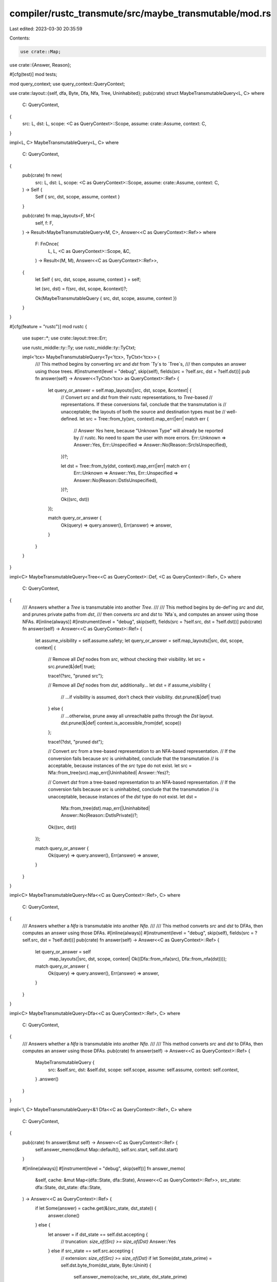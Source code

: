 compiler/rustc_transmute/src/maybe_transmutable/mod.rs
======================================================

Last edited: 2023-03-30 20:35:59

Contents:

.. code-block:: rs

    use crate::Map;
use crate::{Answer, Reason};

#[cfg(test)]
mod tests;

mod query_context;
use query_context::QueryContext;

use crate::layout::{self, dfa, Byte, Dfa, Nfa, Tree, Uninhabited};
pub(crate) struct MaybeTransmutableQuery<L, C>
where
    C: QueryContext,
{
    src: L,
    dst: L,
    scope: <C as QueryContext>::Scope,
    assume: crate::Assume,
    context: C,
}

impl<L, C> MaybeTransmutableQuery<L, C>
where
    C: QueryContext,
{
    pub(crate) fn new(
        src: L,
        dst: L,
        scope: <C as QueryContext>::Scope,
        assume: crate::Assume,
        context: C,
    ) -> Self {
        Self { src, dst, scope, assume, context }
    }

    pub(crate) fn map_layouts<F, M>(
        self,
        f: F,
    ) -> Result<MaybeTransmutableQuery<M, C>, Answer<<C as QueryContext>::Ref>>
    where
        F: FnOnce(
            L,
            L,
            <C as QueryContext>::Scope,
            &C,
        ) -> Result<(M, M), Answer<<C as QueryContext>::Ref>>,
    {
        let Self { src, dst, scope, assume, context } = self;

        let (src, dst) = f(src, dst, scope, &context)?;

        Ok(MaybeTransmutableQuery { src, dst, scope, assume, context })
    }
}

#[cfg(feature = "rustc")]
mod rustc {
    use super::*;
    use crate::layout::tree::Err;

    use rustc_middle::ty::Ty;
    use rustc_middle::ty::TyCtxt;

    impl<'tcx> MaybeTransmutableQuery<Ty<'tcx>, TyCtxt<'tcx>> {
        /// This method begins by converting `src` and `dst` from `Ty`s to `Tree`s,
        /// then computes an answer using those trees.
        #[instrument(level = "debug", skip(self), fields(src = ?self.src, dst = ?self.dst))]
        pub fn answer(self) -> Answer<<TyCtxt<'tcx> as QueryContext>::Ref> {
            let query_or_answer = self.map_layouts(|src, dst, scope, &context| {
                // Convert `src` and `dst` from their rustc representations, to `Tree`-based
                // representations. If these conversions fail, conclude that the transmutation is
                // unacceptable; the layouts of both the source and destination types must be
                // well-defined.
                let src = Tree::from_ty(src, context).map_err(|err| match err {
                    // Answer `Yes` here, because "Unknown Type" will already be reported by
                    // rustc. No need to spam the user with more errors.
                    Err::Unknown => Answer::Yes,
                    Err::Unspecified => Answer::No(Reason::SrcIsUnspecified),
                })?;

                let dst = Tree::from_ty(dst, context).map_err(|err| match err {
                    Err::Unknown => Answer::Yes,
                    Err::Unspecified => Answer::No(Reason::DstIsUnspecified),
                })?;

                Ok((src, dst))
            });

            match query_or_answer {
                Ok(query) => query.answer(),
                Err(answer) => answer,
            }
        }
    }
}

impl<C> MaybeTransmutableQuery<Tree<<C as QueryContext>::Def, <C as QueryContext>::Ref>, C>
where
    C: QueryContext,
{
    /// Answers whether a `Tree` is transmutable into another `Tree`.
    ///
    /// This method begins by de-def'ing `src` and `dst`, and prunes private paths from `dst`,
    /// then converts `src` and `dst` to `Nfa`s, and computes an answer using those NFAs.
    #[inline(always)]
    #[instrument(level = "debug", skip(self), fields(src = ?self.src, dst = ?self.dst))]
    pub(crate) fn answer(self) -> Answer<<C as QueryContext>::Ref> {
        let assume_visibility = self.assume.safety;
        let query_or_answer = self.map_layouts(|src, dst, scope, context| {
            // Remove all `Def` nodes from `src`, without checking their visibility.
            let src = src.prune(&|def| true);

            trace!(?src, "pruned src");

            // Remove all `Def` nodes from `dst`, additionally...
            let dst = if assume_visibility {
                // ...if visibility is assumed, don't check their visibility.
                dst.prune(&|def| true)
            } else {
                // ...otherwise, prune away all unreachable paths through the `Dst` layout.
                dst.prune(&|def| context.is_accessible_from(def, scope))
            };

            trace!(?dst, "pruned dst");

            // Convert `src` from a tree-based representation to an NFA-based representation.
            // If the conversion fails because `src` is uninhabited, conclude that the transmutation
            // is acceptable, because instances of the `src` type do not exist.
            let src = Nfa::from_tree(src).map_err(|Uninhabited| Answer::Yes)?;

            // Convert `dst` from a tree-based representation to an NFA-based representation.
            // If the conversion fails because `src` is uninhabited, conclude that the transmutation
            // is unacceptable, because instances of the `dst` type do not exist.
            let dst =
                Nfa::from_tree(dst).map_err(|Uninhabited| Answer::No(Reason::DstIsPrivate))?;

            Ok((src, dst))
        });

        match query_or_answer {
            Ok(query) => query.answer(),
            Err(answer) => answer,
        }
    }
}

impl<C> MaybeTransmutableQuery<Nfa<<C as QueryContext>::Ref>, C>
where
    C: QueryContext,
{
    /// Answers whether a `Nfa` is transmutable into another `Nfa`.
    ///
    /// This method converts `src` and `dst` to DFAs, then computes an answer using those DFAs.
    #[inline(always)]
    #[instrument(level = "debug", skip(self), fields(src = ?self.src, dst = ?self.dst))]
    pub(crate) fn answer(self) -> Answer<<C as QueryContext>::Ref> {
        let query_or_answer = self
            .map_layouts(|src, dst, scope, context| Ok((Dfa::from_nfa(src), Dfa::from_nfa(dst))));

        match query_or_answer {
            Ok(query) => query.answer(),
            Err(answer) => answer,
        }
    }
}

impl<C> MaybeTransmutableQuery<Dfa<<C as QueryContext>::Ref>, C>
where
    C: QueryContext,
{
    /// Answers whether a `Nfa` is transmutable into another `Nfa`.
    ///
    /// This method converts `src` and `dst` to DFAs, then computes an answer using those DFAs.
    pub(crate) fn answer(self) -> Answer<<C as QueryContext>::Ref> {
        MaybeTransmutableQuery {
            src: &self.src,
            dst: &self.dst,
            scope: self.scope,
            assume: self.assume,
            context: self.context,
        }
        .answer()
    }
}

impl<'l, C> MaybeTransmutableQuery<&'l Dfa<<C as QueryContext>::Ref>, C>
where
    C: QueryContext,
{
    pub(crate) fn answer(&mut self) -> Answer<<C as QueryContext>::Ref> {
        self.answer_memo(&mut Map::default(), self.src.start, self.dst.start)
    }

    #[inline(always)]
    #[instrument(level = "debug", skip(self))]
    fn answer_memo(
        &self,
        cache: &mut Map<(dfa::State, dfa::State), Answer<<C as QueryContext>::Ref>>,
        src_state: dfa::State,
        dst_state: dfa::State,
    ) -> Answer<<C as QueryContext>::Ref> {
        if let Some(answer) = cache.get(&(src_state, dst_state)) {
            answer.clone()
        } else {
            let answer = if dst_state == self.dst.accepting {
                // truncation: `size_of(Src) >= size_of(Dst)`
                Answer::Yes
            } else if src_state == self.src.accepting {
                // extension: `size_of(Src) >= size_of(Dst)`
                if let Some(dst_state_prime) = self.dst.byte_from(dst_state, Byte::Uninit) {
                    self.answer_memo(cache, src_state, dst_state_prime)
                } else {
                    Answer::No(Reason::DstIsTooBig)
                }
            } else {
                let src_quantification = if self.assume.validity {
                    // if the compiler may assume that the programmer is doing additional validity checks,
                    // (e.g.: that `src != 3u8` when the destination type is `bool`)
                    // then there must exist at least one transition out of `src_state` such that the transmute is viable...
                    there_exists
                } else {
                    // if the compiler cannot assume that the programmer is doing additional validity checks,
                    // then for all transitions out of `src_state`, such that the transmute is viable...
                    // then there must exist at least one transition out of `src_state` such that the transmute is viable...
                    for_all
                };

                src_quantification(
                    self.src.bytes_from(src_state).unwrap_or(&Map::default()),
                    |(&src_validity, &src_state_prime)| {
                        if let Some(dst_state_prime) = self.dst.byte_from(dst_state, src_validity) {
                            self.answer_memo(cache, src_state_prime, dst_state_prime)
                        } else if let Some(dst_state_prime) =
                            self.dst.byte_from(dst_state, Byte::Uninit)
                        {
                            self.answer_memo(cache, src_state_prime, dst_state_prime)
                        } else {
                            Answer::No(Reason::DstIsBitIncompatible)
                        }
                    },
                )
            };
            cache.insert((src_state, dst_state), answer.clone());
            answer
        }
    }
}

impl<R> Answer<R>
where
    R: layout::Ref,
{
    pub(crate) fn and(self, rhs: Self) -> Self {
        match (self, rhs) {
            (Self::No(reason), _) | (_, Self::No(reason)) => Self::No(reason),
            (Self::Yes, Self::Yes) => Self::Yes,
            (Self::IfAll(mut lhs), Self::IfAll(ref mut rhs)) => {
                lhs.append(rhs);
                Self::IfAll(lhs)
            }
            (constraint, Self::IfAll(mut constraints))
            | (Self::IfAll(mut constraints), constraint) => {
                constraints.push(constraint);
                Self::IfAll(constraints)
            }
            (lhs, rhs) => Self::IfAll(vec![lhs, rhs]),
        }
    }

    pub(crate) fn or(self, rhs: Self) -> Self {
        match (self, rhs) {
            (Self::Yes, _) | (_, Self::Yes) => Self::Yes,
            (Self::No(lhr), Self::No(rhr)) => Self::No(lhr),
            (Self::IfAny(mut lhs), Self::IfAny(ref mut rhs)) => {
                lhs.append(rhs);
                Self::IfAny(lhs)
            }
            (constraint, Self::IfAny(mut constraints))
            | (Self::IfAny(mut constraints), constraint) => {
                constraints.push(constraint);
                Self::IfAny(constraints)
            }
            (lhs, rhs) => Self::IfAny(vec![lhs, rhs]),
        }
    }
}

pub fn for_all<R, I, F>(iter: I, f: F) -> Answer<R>
where
    R: layout::Ref,
    I: IntoIterator,
    F: FnMut(<I as IntoIterator>::Item) -> Answer<R>,
{
    use std::ops::ControlFlow::{Break, Continue};
    let (Continue(result) | Break(result)) =
        iter.into_iter().map(f).try_fold(Answer::Yes, |constraints, constraint| {
            match constraint.and(constraints) {
                Answer::No(reason) => Break(Answer::No(reason)),
                maybe => Continue(maybe),
            }
        });
    result
}

pub fn there_exists<R, I, F>(iter: I, f: F) -> Answer<R>
where
    R: layout::Ref,
    I: IntoIterator,
    F: FnMut(<I as IntoIterator>::Item) -> Answer<R>,
{
    use std::ops::ControlFlow::{Break, Continue};
    let (Continue(result) | Break(result)) = iter.into_iter().map(f).try_fold(
        Answer::No(Reason::DstIsBitIncompatible),
        |constraints, constraint| match constraint.or(constraints) {
            Answer::Yes => Break(Answer::Yes),
            maybe => Continue(maybe),
        },
    );
    result
}


